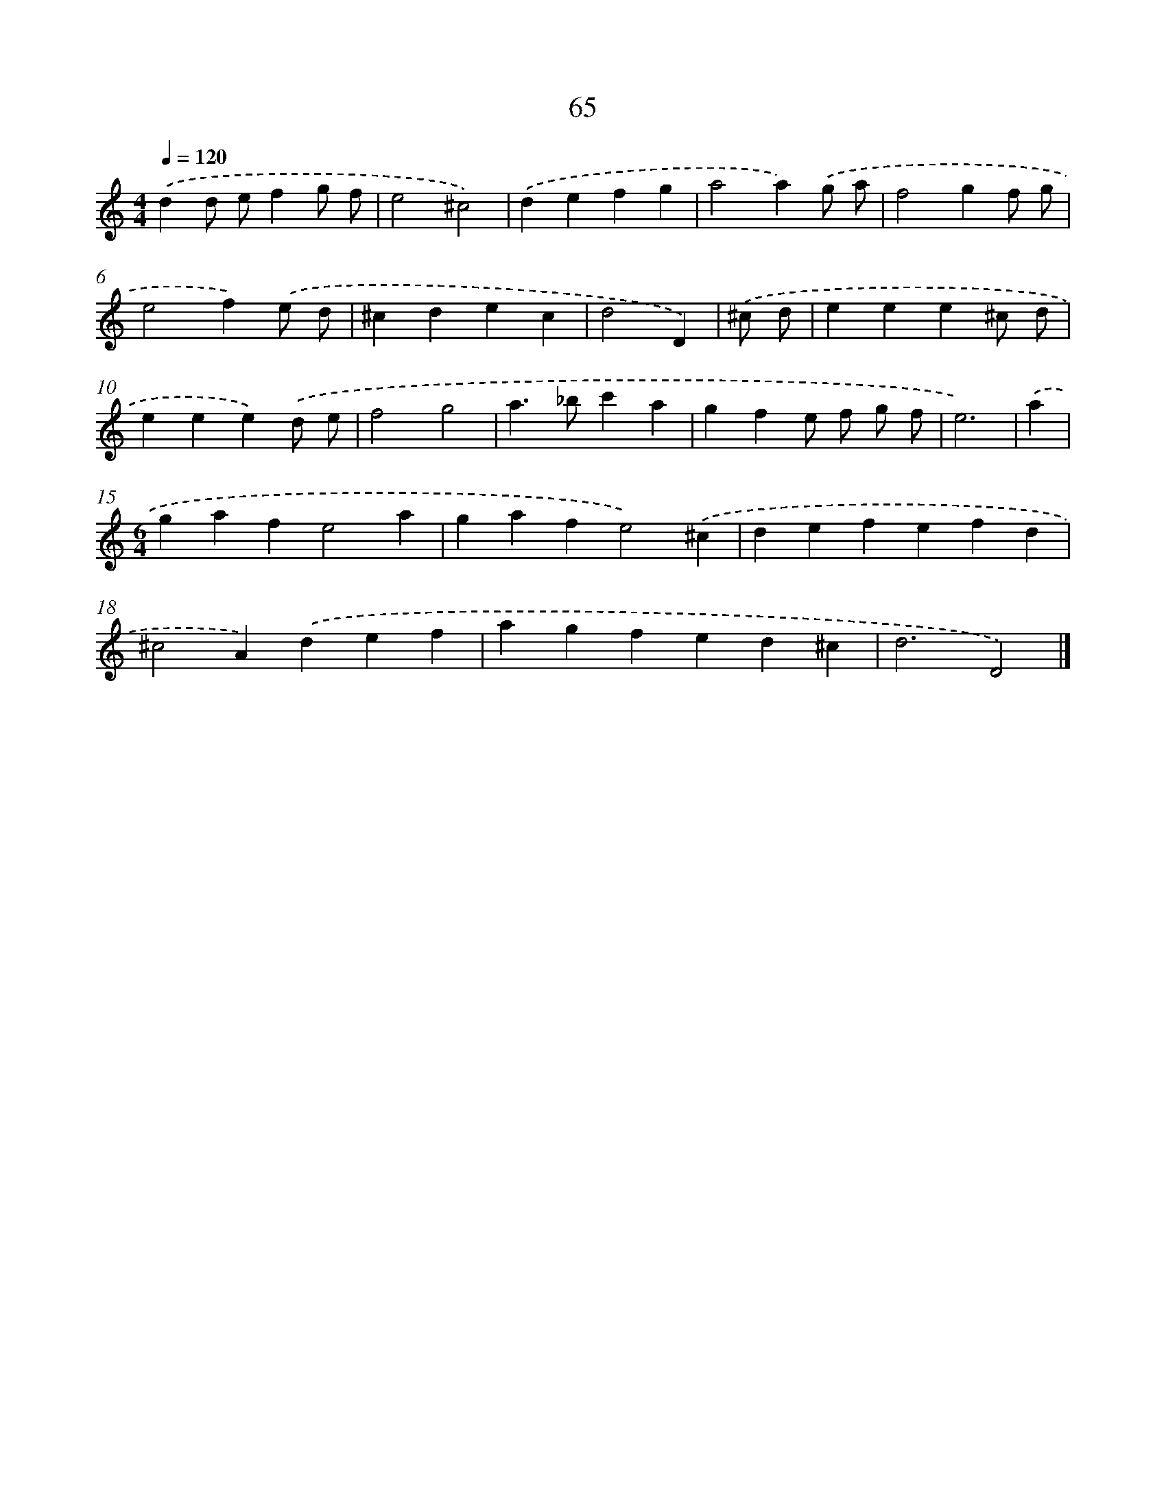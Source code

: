 X: 7754
T: 65
%%abc-version 2.0
%%abcx-abcm2ps-target-version 5.9.1 (29 Sep 2008)
%%abc-creator hum2abc beta
%%abcx-conversion-date 2018/11/01 14:36:40
%%humdrum-veritas 4042681161
%%humdrum-veritas-data 51370919
%%continueall 1
%%barnumbers 0
L: 1/4
M: 4/4
Q: 1/4=120
K: C clef=treble
.('dd/ e/fg/ f/ |
e2^c2) |
.('defg |
a2a).('g/ a/ |
f2gf/ g/ |
e2f).('e/ d/ |
^cdec |
d2D) |
.('^c/ d/ [I:setbarnb 9]|
eee^c/ d/ |
eee).('d/ e/ |
f2g2 |
a>_bc'a |
gfe/ f/ g/ f/ |
e3) |
.('a [I:setbarnb 15]|
[M:6/4]gafe2a |
gafe2).('^c |
defefd |
^c2A).('def |
agfed^c |
d3D2) |]
